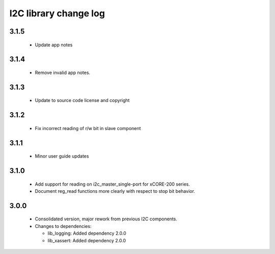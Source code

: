 I2C library change log
======================

3.1.5
-----

  * Update app notes

3.1.4
-----

  * Remove invalid app notes.

3.1.3
-----

  * Update to source code license and copyright

3.1.2
-----

  * Fix incorrect reading of r/w bit in slave component

3.1.1
-----

  * Minor user guide updates

3.1.0
-----

  * Add support for reading on i2c_master_single-port for xCORE-200 series.
  * Document reg_read functions more clearly with respect to stop bit behavior.

3.0.0
-----

  * Consolidated version, major rework from previous I2C components.

  * Changes to dependencies:

    - lib_logging: Added dependency 2.0.0

    - lib_xassert: Added dependency 2.0.0


